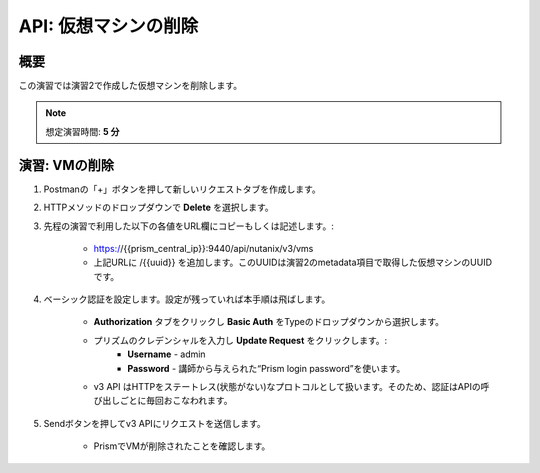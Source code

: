 .. _api_delete_vm:

----------------------
API: 仮想マシンの削除
----------------------

概要
++++++++

この演習では演習2で作成した仮想マシンを削除します。

.. note::

   想定演習時間: **5 分**

演習: VMの削除
++++++++++++++++++++++++++++++

#. Postmanの「+」ボタンを押して新しいリクエストタブを作成します。

#. HTTPメソッドのドロップダウンで **Delete** を選択します。

#. 先程の演習で利用した以下の各値をURL欄にコピーもしくは記述します。:

    - https://{{prism_central_ip}}:9440/api/nutanix/v3/vms
    - 上記URLに /{{uuid}} を追加します。このUUIDは演習2のmetadata項目で取得した仮想マシンのUUIDです。

#. ベーシック認証を設定します。設定が残っていれば本手順は飛ばします。

    - **Authorization** タブをクリックし **Basic Auth** をTypeのドロップダウンから選択します。
    - プリズムのクレデンシャルを入力し **Update Request** をクリックします。:
        - **Username** - admin
        - **Password** - 講師から与えられた“Prism login password”を使います。
    - v3 API はHTTPをステートレス(状態がない)なプロトコルとして扱います。そのため、認証はAPIの呼び出しごとに毎回おこなわれます。

#. Sendボタンを押してv3 APIにリクエストを送信します。

    - PrismでVMが削除されたことを確認します。
